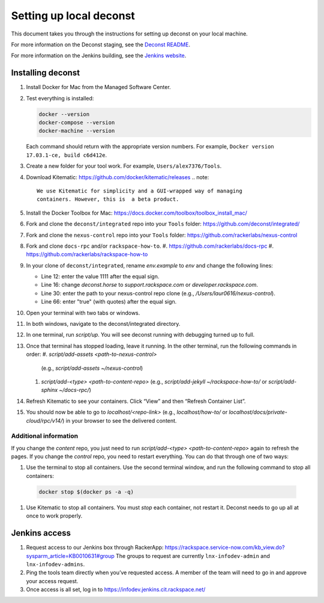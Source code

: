 ========================
Setting up local deconst
========================

This document takes you through the instructions for setting up deconst
on your local machine.

For more information on the Deconst staging,
see the `Deconst README <https://github.com/deconst/integrated/blob/master/README.md>`_.

For more information on the Jenkins building,
see the `Jenkins website <https://jenkins.io/>`_.

Installing deconst
~~~~~~~~~~~~~~~~~~

#. Install Docker for Mac from the Managed Software Center.
#. Test everything is installed:

   .. code-block:: console

      docker --version
      docker-compose --version
      docker-machine --version

   Each command should return with the appropriate version numbers.
   For example, ``Docker version 17.03.1-ce, build c6d412e``.
#. Create a new folder for your tool work. For example,
   ``Users/alex7376/Tools``.
#. Download Kitematic: https://github.com/docker/kitematic/releases
   .. note::

      We use Kitematic for simplicity and a GUI-wrapped way of managing
      containers. However, this is  a beta product.

#. Install the Docker Toolbox for Mac:
   https://docs.docker.com/toolbox/toolbox_install_mac/
#. Fork and clone the ``deconst/integrated`` repo into your ``Tools``
   folder: https://github.com/deconst/integrated/
#. Fork and clone the ``nexus-control`` repo into your ``Tools``
   folder: https://github.com/rackerlabs/nexus-control
#. Fork and clone ``docs-rpc`` and/or ``rackspace-how-to``.
   #. https://github.com/rackerlabs/docs-rpc
   #. https://github.com/rackerlabs/rackspace-how-to
#. In your clone of ``deconst/integrated``, rename `env.example` to `env`
   and change the following lines:

   - Line 12: enter the value 1111 after the equal sign.

   - Line 16: change `deconst.horse` to `support.rackspace.com` or
     `developer.rackspace.com`.

   - Line 30: enter the path to your nexus-control repo clone
     (e.g., `/Users/laur0616/nexus-control`).

   - Line 66: enter "true" (with quotes) after the equal sign.

#. Open your terminal with two tabs or windows.
#. In both windows, navigate to the deconst/integrated directory.
#. In one terminal, run `script/up`. You will see deconst running with
   debugging turned up to full.
#. Once that terminal has stopped loading, leave it running. In the other
   terminal, run the following commands in order:
   #. `script/add-assets <path-to-nexus-control>`
      (e.g., `script/add-assets ~/nexus-control`)
   #. `script/add-<type> <path-to-content-repo>`
      (e.g., `script/add-jekyll ~/rackspace-how-to/` or
      `script/add-sphinx ~/docs-rpc/`)
#. Refresh Kitematic to see your containers. Click “View” and then
   “Refresh Container List”.
#. You should now be able to go to `localhost/<repo-link>` (e.g.,
   `localhost/how-to/`
   or `localhost/docs/private-cloud/rpc/v14/`) in your browser to see the
   delivered content.

Additional information
----------------------

If you change the *content* repo, you just need to run
`script/add-<type> <path-to-content-repo>` again to
refresh the pages. If you change the *control* repo, you need to restart
everything. You can do that through one of two ways:

#. Use the terminal to stop all containers. Use the second terminal window,
   and run the following command to stop all containers:

  .. code-block:: console

     docker stop $(docker ps -a -q)

#. Use Kitematic to stop all containers. You must *stop* each container, not
   restart it. Deconst needs to go up all at once to work properly.

Jenkins access
~~~~~~~~~~~~~~

#. Request access to our Jenkins box through RackerApp:
   https://rackspace.service-now.com/kb_view.do?sysparm_article=KB0010631#group
   The groups to request are currently ``lnx-infodev-admin`` and
   ``lnx-infodev-admins``.
#. Ping the tools team directly when you’ve requested access. A member
   of the team will need to go in and approve your access request.
#. Once access is all set, log in to https://infodev.jenkins.cit.rackspace.net/
